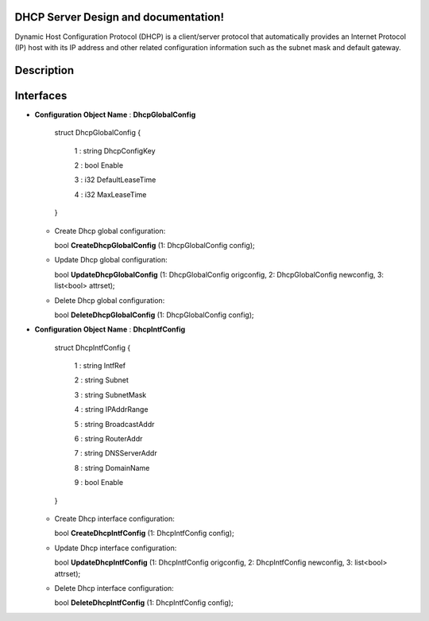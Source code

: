 .. FlexSwitchL3 documentation master file, created by
   sphinx-quickstart on Mon May 16 11:13:19 2016.
   You can adapt this file completely to your liking, but it should at least
   contain the root `toctree` directive.

DHCP Server Design and documentation!
========================================
Dynamic Host Configuration Protocol (DHCP) is a client/server protocol that automatically provides an Internet Protocol (IP) host with its IP address and other related configuration information such as the subnet mask and default gateway.


.. image:: images/DHCP.png

Description
===========


Interfaces
==========


* **Configuration Object Name** : **DhcpGlobalConfig**

    struct DhcpGlobalConfig {

        1 : string DhcpConfigKey

        2 : bool Enable

        3 : i32 DefaultLeaseTime

        4 : i32 MaxLeaseTime

    }


  * Create Dhcp global configuration:

    bool **CreateDhcpGlobalConfig** (1: DhcpGlobalConfig config);

  * Update Dhcp global configuration:

    bool **UpdateDhcpGlobalConfig** (1: DhcpGlobalConfig origconfig, 2: DhcpGlobalConfig newconfig, 3: list<bool> attrset);

  * Delete Dhcp global configuration:

    bool **DeleteDhcpGlobalConfig** (1: DhcpGlobalConfig config);

* **Configuration Object Name** : **DhcpIntfConfig**

    struct DhcpIntfConfig {

        1 : string IntfRef

        2 : string Subnet

        3 : string SubnetMask

        4 : string IPAddrRange

        5 : string BroadcastAddr

        6 : string RouterAddr

        7 : string DNSServerAddr

        8 : string DomainName

        9 : bool Enable

    }


  * Create Dhcp interface configuration:

    bool **CreateDhcpIntfConfig** (1: DhcpIntfConfig config);

  * Update Dhcp interface configuration:

    bool **UpdateDhcpIntfConfig** (1: DhcpIntfConfig origconfig, 2: DhcpIntfConfig newconfig, 3: list<bool> attrset);

  * Delete Dhcp interface configuration:

    bool **DeleteDhcpIntfConfig** (1: DhcpIntfConfig config);
